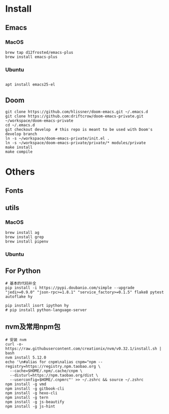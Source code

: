 
* Install

** Emacs

*** MacOS
#+BEGIN_SRC shell
brew tap d12frosted/emacs-plus
brew install emacs-plus
#+END_SRC

*** Ubuntu
#+BEGIN_SRC shell

apt install emacs25-el
#+END_SRC
** Doom
#+BEGIN_SRC shell
git clone https://github.com/hlissner/doom-emacs.git ~/.emacs.d
git clone https://github.com:driftcrow/doom-emacs-private.git ~/workspace/doom-emacs-private
cd ~/.emacs.d
git checkout develop  # this repo is meant to be used with Doom's develop branch
ln -s ~/workspace/doom-emacs-private/init.el .
ln -s ~/workspace/doom-emacs-private/private/* modules/private
make install
make compile
#+END_SRC

* Others

** Fonts

** utils

*** MacOS
#+BEGIN_SRC shell
brew install ag
brew install grep
brew install pipenv
#+END_SRC
*** Ubuntu
** For Python
#+BEGIN_SRC shell
# 基本的代码补全
pip install -i https://pypi.doubanio.com/simple --upgrade "jedi>=0.9.0" "json-rpc>=1.8.1" "service_factory>=0.1.5" flake8 pytest autoflake hy

pip install isort ipython hy
# pip install python-language-server
#+END_SRC

** nvm及常用npm包
#+BEGIN_SRC shell
# 安装 nvm
curl -o- https://raw.githubusercontent.com/creationix/nvm/v0.32.1/install.sh | bash
nvm install 5.12.0
echo '\n#alias for cnpm\nalias cnpm="npm --registry=https://registry.npm.taobao.org \
  --cache=$HOME/.npm/.cache/cnpm \
  --disturl=https://npm.taobao.org/dist \
  --userconfig=$HOME/.cnpmrc"' >> ~/.zshrc && source ~/.zshrc
npm install -g vmd
npm install -g gitbook-cli
npm install -g hexo-cli
npm install -g tern
npm install -g js-beautify
npm install -g js-hint
#+END_SRC
